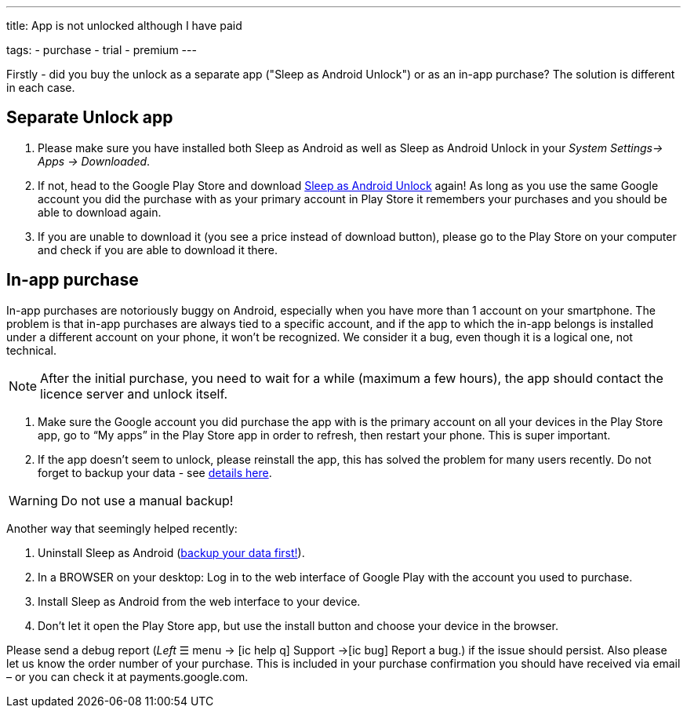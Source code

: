 ---
title: App is not unlocked although I have paid

tags:
  - purchase
  - trial
  - premium
---

Firstly - did you buy the unlock as a separate app ("Sleep as Android Unlock") or as an in-app purchase? The solution is different in each case.

== Separate Unlock app
. Please make sure you have installed both Sleep as Android as well as Sleep as Android Unlock in your _System Settings-> Apps -> Downloaded_.
. If not, head to the Google Play Store and download https://play.google.com/store/apps/details?id=com.urbandroid.sleep.full.key&hl=cs&gl=US[Sleep as Android Unlock] again! As long as you use the same Google account you did the purchase with as your primary account in Play Store it remembers your purchases and you should be able to download again.
. If you are unable to download it (you see a price instead of download button), please go to the Play Store on your computer and check if you are able to download it there.

== In-app purchase
In-app purchases are notoriously buggy on Android, especially when you have more than 1 account on your smartphone.
The problem is that in-app purchases are always tied to a specific account, and if the app to which the in-app belongs is installed under a different account on your phone, it won’t be recognized. We consider it a bug, even though it is a logical one, not technical.

NOTE: After the initial purchase, you need to wait for a while (maximum a few hours), the app should contact the licence server and unlock itself.

. Make sure the Google account you did purchase the app with is the primary account on all your devices in the Play Store app,
go to “My apps” in the Play Store app in order to refresh, then restart your phone. This is super important.
. If the app doesn’t seem to unlock, please reinstall the app, this has solved the problem for many users recently. Do not forget to backup your data - see <</services/backup_data#, details here>>.


WARNING: Do not use a manual backup!

Another way that seemingly helped recently:

. Uninstall Sleep as Android (<</services/backup_data#, backup your data first!>>).
. In a BROWSER on your desktop: Log in to the web interface of Google Play with the account you used to purchase.
. Install Sleep as Android from the web interface to your device.
. Don’t let it open the Play Store app, but use the install button and choose your device in the browser.

Please send a debug report (_Left_ ☰ menu -> icon:ic_help_q[] Support ->icon:ic_bug[] Report a bug.) if the issue should persist. Also please let us know the order number of your purchase. This is included in your purchase confirmation you should have received via email – or you can check it at payments.google.com.